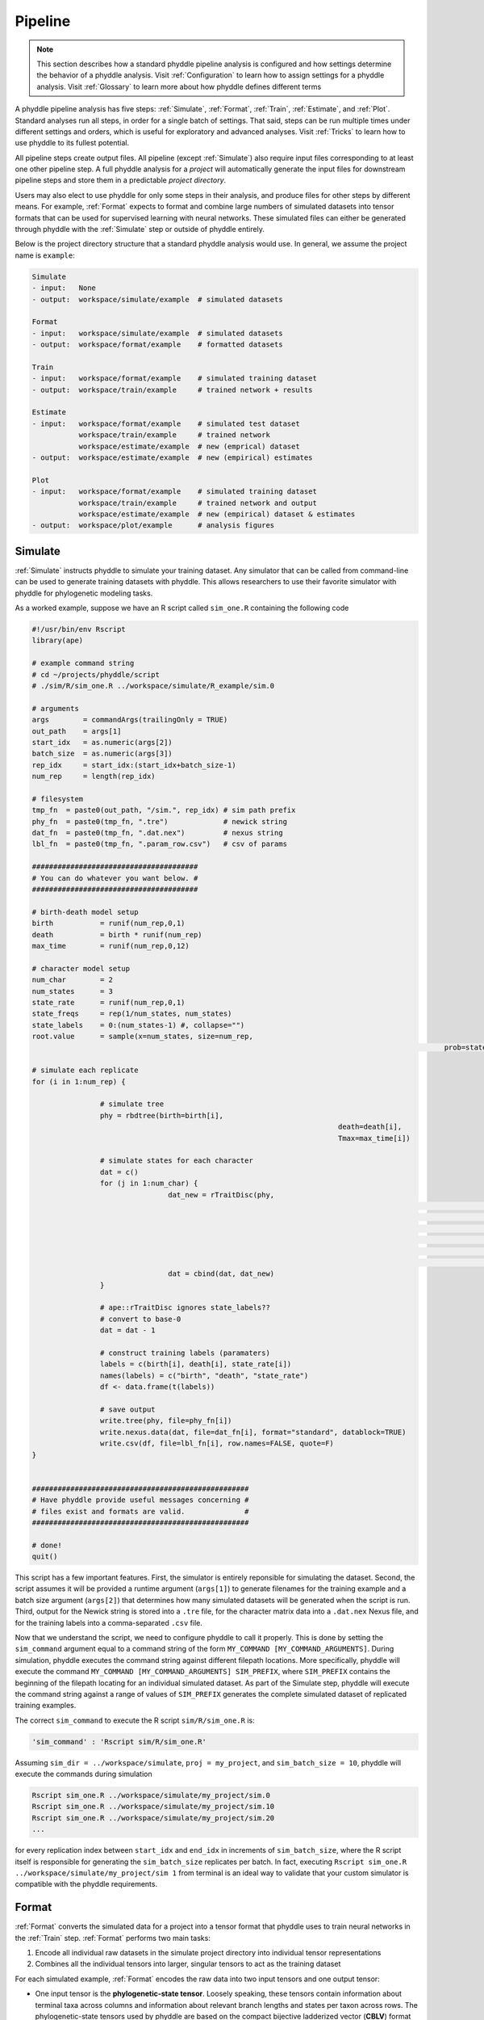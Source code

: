 .. _Pipeline:

Pipeline
========
..
    This guide provides phyddle users with an overview for how the pipeline
    toolkit works, where it stores files, and how to interpret files and
    figures. Learn how to configure phyddle analyses by reading the
    :ref:`Configuration` documentation. 

.. note:: 
    
    This section describes how a standard phyddle pipeline analysis is
    configured and how settings determine the behavior of a phyddle analysis.
    Visit :ref:`Configuration` to learn how to assign settings for a phyddle
    analysis. Visit :ref:`Glossary` to learn more about
    how phyddle defines different terms

.. image:: phyddle_pipeline.png
	:scale: 18%
	:align: right

A phyddle pipeline analysis has five steps: :ref:`Simulate`, :ref:`Format`,
:ref:`Train`, :ref:`Estimate`, and :ref:`Plot`. Standard analyses run all
steps, in order for a single batch of settings. That said, steps can be run
multiple times under different settings and orders, which is useful for
exploratory and advanced analyses. Visit :ref:`Tricks` to learn how to use
phyddle to its fullest potential.

All pipeline steps create output files. All pipeline (except :ref:`Simulate`)
also require input files corresponding to at least one other pipeline step.
A full phyddle analysis for a *project* will automatically generate the
input files for downstream pipeline steps and store them in a predictable
*project directory*.

Users may also elect to use phyddle for only some steps in their analysis, and
produce files for other steps by different means. For example, :ref:`Format`
expects to format and combine large numbers of simulated datasets into tensor
formats that can be used for supervised learning with neural networks.
These simulated files can either be generated through phyddle with
the :ref:`Simulate` step or outside of phyddle entirely.

Below is the project directory structure that a standard phyddle analysis
would use. In general, we assume the project name is ``example``:

.. code-block:: shell

    Simulate 
    - input:   None
    - output:  workspace/simulate/example  # simulated datasets

    Format
    - input:   workspace/simulate/example  # simulated datasets
    - output:  workspace/format/example    # formatted datasets
  
    Train
    - input:   workspace/format/example    # simulated training dataset
    - output:  workspace/train/example     # trained network + results
  
    Estimate
    - input:   workspace/format/example    # simulated test dataset
               workspace/train/example     # trained network
               workspace/estimate/example  # new (emprical) dataset
    - output:  workspace/estimate/example  # new (empirical) estimates

    Plot
    - input:   workspace/format/example    # simulated training dataset
               workspace/train/example     # trained network and output
               workspace/estimate/example  # new (empirical) dataset & estimates
    - output:  workspace/plot/example      # analysis figures


.. _Simulate:

Simulate
--------

:ref:`Simulate` instructs phyddle to simulate your training dataset. Any
simulator that can be called from command-line can be used to generate training
datasets with phyddle. This allows researchers to use their favorite simulator
with phyddle for phylogenetic modeling tasks.

As a worked example, suppose we have an R script called ``sim_one.R`` containing
the following code

.. code-block:: r

	#!/usr/bin/env Rscript
	library(ape)

	# example command string
	# cd ~/projects/phyddle/script
	# ./sim/R/sim_one.R ../workspace/simulate/R_example/sim.0

	# arguments
	args        = commandArgs(trailingOnly = TRUE)
	out_path    = args[1]
	start_idx   = as.numeric(args[2])
	batch_size  = as.numeric(args[3])
	rep_idx     = start_idx:(start_idx+batch_size-1)
	num_rep     = length(rep_idx)

	# filesystem
	tmp_fn  = paste0(out_path, "/sim.", rep_idx) # sim path prefix
	phy_fn  = paste0(tmp_fn, ".tre")             # newick string
	dat_fn  = paste0(tmp_fn, ".dat.nex")         # nexus string
	lbl_fn  = paste0(tmp_fn, ".param_row.csv")   # csv of params
    
	#######################################
	# You can do whatever you want below. #
	#######################################

	# birth-death model setup
	birth           = runif(num_rep,0,1)
	death           = birth * runif(num_rep)
	max_time        = runif(num_rep,0,12)

	# character model setup
	num_char        = 2
	num_states      = 3
	state_rate      = runif(num_rep,0,1)
	state_freqs     = rep(1/num_states, num_states)
	state_labels    = 0:(num_states-1) #, collapse="")
	root.value      = sample(x=num_states, size=num_rep,
													 prob=state_freqs, replace=T)

	# simulate each replicate
	for (i in 1:num_rep) {

			# simulate tree
			phy = rbdtree(birth=birth[i],
										death=death[i],
										Tmax=max_time[i])

			# simulate states for each character
			dat = c()
			for (j in 1:num_char) {
					dat_new = rTraitDisc(phy,
															 model="ER",
															 k=num_states,
															 rate=state_rate[i],
															 freq=state_freqs,
															 root.value=root.value[i],
															 states=state_labels)
					dat = cbind(dat, dat_new)
			}

			# ape::rTraitDisc ignores state_labels??
			# convert to base-0
			dat = dat - 1

			# construct training labels (paramaters)
			labels = c(birth[i], death[i], state_rate[i])
			names(labels) = c("birth", "death", "state_rate")
			df <- data.frame(t(labels))

			# save output
			write.tree(phy, file=phy_fn[i])
			write.nexus.data(dat, file=dat_fn[i], format="standard", datablock=TRUE)
			write.csv(df, file=lbl_fn[i], row.names=FALSE, quote=F)
	}


	###################################################
	# Have phyddle provide useful messages concerning #
	# files exist and formats are valid.              #
	###################################################

	# done!
	quit()
	

This script has a few important features. First, the simulator is entirely
reponsible for simulating the dataset. Second, the script assumes it will be
provided a runtime argument (``args[1]``) to generate filenames for the training
example and a batch size argument (``args[2]``) that determines how many
simulated datasets will be generated when the script is run. Third, output
for the Newick string is stored into a ``.tre`` file, for the character
matrix data into a ``.dat.nex`` Nexus file, and for the training labels
into a comma-separated ``.csv`` file.

Now that we understand the script, we need to configure phyddle to call it
properly. This is done by setting the ``sim_command`` argument equal to a
command string of the form ``MY_COMMAND [MY_COMMAND_ARGUMENTS]``. During
simulation, phyddle executes the command string against different filepath
locations. More specifically, phyddle will execute the command
``MY_COMMAND [MY_COMMAND_ARGUMENTS] SIM_PREFIX``, where ``SIM_PREFIX`` contains
the beginning of the filepath locating for an individual simulated dataset. As
part of the Simulate step, phyddle will execute the command string against a
range of values of ``SIM_PREFIX`` generates the complete simulated dataset of
replicated training examples.

The correct ``sim_command`` to execute the R script ``sim/R/sim_one.R`` is:

.. code-block:: python

    'sim_command' : 'Rscript sim/R/sim_one.R'

Assuming ``sim_dir = ../workspace/simulate``, ``proj = my_project``, and
``sim_batch_size = 10``, phyddle will execute the commands during simulation

.. code-block:: shell

    Rscript sim_one.R ../workspace/simulate/my_project/sim.0
    Rscript sim_one.R ../workspace/simulate/my_project/sim.10
    Rscript sim_one.R ../workspace/simulate/my_project/sim.20
    ...

for every replication index between ``start_idx`` and ``end_idx`` in
increments of ``sim_batch_size``, where the R script itself is responsible
for generating the ``sim_batch_size`` replicates per batch. In fact,
executing ``Rscript sim_one.R ../workspace/simulate/my_project/sim 1``
from terminal is an ideal way to validate that your custom simulator is
compatible with the phyddle requirements.


.. _Format:

Format
------

:ref:`Format` converts the simulated data for a project into a tensor format
that phyddle uses to train neural networks in the :ref:`Train` step.
:ref:`Format` performs two main tasks:

1. Encode all individual raw datasets in the simulate project directory into
   individual tensor representations
2. Combines all the individual tensors into larger, singular tensors to act
   as the training dataset

For each simulated example, :ref:`Format` encodes the raw data into two input
tensors and one output tensor:

- One input tensor is the **phylogenetic-state tensor**. Loosely speaking,
  these tensors contain information about terminal taxa across columns and
  information about relevant branch lengths and states per taxon across rows.
  The phylogenetic-state tensors used by phyddle are based on the compact
  bijective ladderized vector (**CBLV**) format of Voznica et al. (2022) and
  the compact diversity-reordered vector (**CDV**) format of
  Lambert et al. (2022) that incorporates tip states (**CBLV+S** and **CDV+S**)
  using the technique described in Thompson et al. (2022).
- The second input is the **auxiliary data tensor**. This tensor contains
  summary statistics for the phylogeny and character data matrix and "known"
  parameters for the data generating process.
- The output tensor reports **labels** that are generally unknown data
  generating parameters to be estimated using the neural network. Depending on
  the estimation task, all or only some model parameters might be treated as
  labels for training and estimation.

For most purposes within phyddle, it is safe to think of a tensor as an
n-dimensional array, such as a 1-d vector or a 2-d matrix. The tensor encoding
ensures training examples share a standard shape (e.g. numbers of rows and
columns) that helps the neural network to detect predictable data patterns.
Learn more about the formats of phyddle tensors on the
:ref:`Tensor Formats <Tensor_Formats>` page.

During tensor-encoding, :ref:`Format` processes the tree, data matrix, and
model parameters for each replicate. This is done in parallel, when the setting
``use_parallel`` is set to ``True``. Simulated data are processed using CBLV+S
format if ``tree_encode`` is set to ``'serial'``. If ``tree_encode`` is set to
``'extant'`` then all non-extant taxa are pruned, saved as ``pruned.tre``, then
encoded using CDV+S. Standard CBLV+S and CDV+S formats are used when
``brlen_encode`` is ``'height_only'``, while additional branch length
information is added as rows when ``brlen_encode`` is set to
``'height_brlen'``. Each tree is then encoded into a phylogenetic-state tensor
with a maximum of ``tree_width`` sampled taxa. Trees that contain more taxa are
downsampled to ``tree_width`` taxa. The number of taxa in each original dataset
is recorded in the summary statistics, allowing the trained network to 
make estimates on trees that are larger or smaller than th exact ``tree_width``
size. 

The phylogenetic-state tensors and auxiliary data tensors are then created. If
``save_phyenc_csv`` is set, then individual csv files are saved for each
dataset, which is especially useful for formatting new empirical datasets into
an accepted phyddle format. The ``param_est`` setting identifies which
parameters in the labels tensor you want to treat as downstream estimation
targets. The ``param_data`` setting identifies which of those parameters you
want to treat as "known" auxiliary data. Lastly, Format creates a test dataset
containing proportion `test_prop` of examples, and a second training dataset
that contains all remaining examples.

Formatted tensors are then saved to disk either in simple comma-separated
value format or in a compressed HDF5 format. For example, suppose we set
``fmt_dir`` to ``'format'``, ``proj`` to ``'example'``, and ``tree_encode``
to ``'serial'``. If we set ``tensor_format`` to ``'hdf5'`` it produces:

.. code-block:: shell

    workspace/format/example/test.nt200.hdf5
    workspace/format/example/train.nt200.hdf5

or if ``tensor_format == 'csv'``:

.. code-block:: shell

    workspace/format/example/test.nt200.aux_data.csv
    workspace/format/example/test.nt200.labels.csv
    workspace/format/example/test.nt200.phy_data.csv
    workspace/format/example/train.nt200.aux_data.csv
    workspace/format/example/train.nt200.labels.csv
    workspace/format/example/train.nt200.phy_data.csv
	

These files can then be processed by the :ref:`Train` step.


.. _Train:

Train
-----

:ref:`Train` builds a neural network and trains it to make model-based
estimates using the training example tensors compiled by the :ref:`Format`
step.

The :ref:`Train` step performs six main tasks:
1. Load the input training example tensor.
2. Shuffle the input tensor and split it into training, test, validation, and calibration subsets.
3. Build and configure the neural network
4. Use supervised learning to train neural network to make accurate estimates (predictions)
5. Record network training performance to file
6. Save the trained network to file

When the training dataset is read in, its examples are randomly shuffled by
replicate index. It then sets aside some examples for a validation dataset
(``prop_val``) and others for a calibration dataset (``prop_cal``). Note, some
examples were already set aside for the training dataset during the
Format step (``prop_test``). All remaining examples are used for training.
A network must be trained against a particular ``tree_width`` size (see above). 

phyddle uses `TensorFlow <https://www.tensorflow.org/>`__ and
`Keras <https://keras.io/>`__ to build and train the network. The
phylogenetic-state tensor is processed by convolutional and pooling layers,
while the auxiliary data is processed by dense layers. All input layers are
concatenated then pushed into three branches terminating in output layers
to produce point estimates and upper and lower estimation intervals. Here
is a simplified schematic of the network architecture:

.. code-block::

    Simplified network architecture:

                              ,--> Conv1D-normal + Pool --.
        Phylo. Data Tensor --+---> Conv1D-stride + Pool ---\                          ,--> Point estimate
                              `--> Conv1D-dilate + Pool ----+--> Concat + Output(s)--+---> Lower quantile
                                                           /                          `--> Upper quantile
        Aux. Data Tensor   ------> Dense -----------------'


Parameter point estimates use a loss function (e.g. ``loss`` set to ``'mse'``;
Tensorflow-supported string or function) while lower/upper quantile estimates
use a pinball loss function (hard-coded).

Calibrated prediction intervals (CPIs) are estimated using the conformalized
quantile regression technique of Romano et al. (2019). CPIs target a
particular estimation interval, e.g. set ``cpi_coverage`` to ``0.95`` so
95% of test estimations are expected contain the true simulating value.
More accurate CPIs can be obtained using two-sided conformalized quantile
regression by setting ``cpi_asymmetric`` to ``True``, though this often
requires larger numbers of calibration examples, determined through
``prop_cal``. 

The network is trained iteratively for ``num_epoch`` training cycles using
batch stochastic gradient descent, with batch sizes given by ``trn_batch_size``.
Different optimizers can be used to update network weight and bias
parameters (e.g. ``optimizer == 'adam'``; Tensorflow-supported string
or function). Network performance is also evaluated against validation data
set aside with ``prop_val`` that are not used for minimizing the loss function.

Training is automatically parallelized using CPUs and GPUs, dependent on
how Tensorflow was installed and system hardware. Output files are stored
in the directory assigned to ``trn_dir`` in the subdirectory ``proj``.


.. _Estimate:

Estimate
--------

:ref:`Estimate` loads the simulated test dataset saved with the format indicated
by ``tensor_format`` stored in ``<fmt_dir>/<fmt_proj>``. :ref:`Estimate` also
loads a new dataset stored in ``<est_dir>/<est_proj>`` with filenames
``<est_prefix.tre>`` and ``<est_prefix>.dat.nex``, if the new dataset exists.

This step then loads a pretrained network for a given ``tree_width`` and
uses it to estimate parameter values and calibrated prediction intervals
(CPIs) for both the new (empirical) dataset and the test (simulated) dataset.
Estimates are then stored as separated datasets into the original
``<est_dir>/<est_proj>`` directory.


.. _Plot:

Plot
----

:ref:`Plot` collects all results from the :ref:`Format`, :ref:`Train`, and
:ref:`Estimate` steps to compile a set of useful figures, listed below. When 
results from :ref:`Estimate` are available, the step will integrate it into
other figures to contextualize where that input dataset and estimateed
labels fall with respect to the training dataset.

Plots are stored within ``<plot_dir>`` in the ``<plot_proj>`` subdirectory.
Colors for plot elements can be modified with ``plot_train_color``,
``plot_label_color``, ``plot_test_color``, ``plot_val_color``,
``plot_aux_color``, and ``plot_est_color`` using hex codes or common color
names supported by `Matplotlib <https://matplotlib.org/stable/gallery/color/named_colors.html>`__.

- ``summary.pdf`` contains all figures in a single plot
- ``density_aux_data.pdf`` - densities of all values in the auxiliary dataset;
  red line for estimateed dataset
- ``density_label.pdf`` - densities of all values in the auxiliary dataset;
  red line for estimateed dataset
- ``pca_contour_aux_data.pdf`` - pairwise PCA of all values in the auxiliary dataset;
  red dot for estimateed dataset
- ``pca_contour_label.pdf`` - pairwise PCA of all values in the auxiliary dataset;
  red dot for estimateed dataset
- ``train_history.pdf`` - loss performance across epochs for test/validation
  datasets for entire network
- ``train_history_<stat_name>.pdf`` - loss, accuracy, error performance across
  epochs for test/validation datasets for particular statistics (point est.,
  lower CPI, upper CPI)
- ``estimate_train_<label_name>.pdf`` - point estimates and calibrated estimation
  intervals for training dataset
- ``estimate_test_<label_name>.pdf`` - point estimates and calibrated estimation
  intervals for test dataset
- ``estimate_new.pdf`` - simple plot of point estimates and calibrated estimation
  intervals for estimation
- ``network_architecture.pdf`` - visualization of Tensorflow architecture
